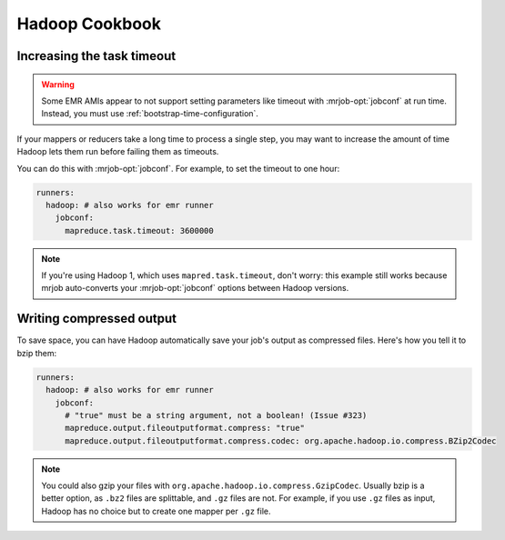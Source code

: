 Hadoop Cookbook
===============

.. _cookbook-task-timeout:

Increasing the task timeout
---------------------------

.. warning::

    Some EMR AMIs appear to not support setting parameters like
    timeout with :mrjob-opt:`jobconf` at run time. Instead, you must use
    :ref:`bootstrap-time-configuration`.

If your mappers or reducers take a long time to process a single step, you may
want to increase the amount of time Hadoop lets them run before failing them
as timeouts.

You can do this with :mrjob-opt:`jobconf`. For example, to set the timeout to
one hour:

.. code-block:: yaml

    runners:
      hadoop: # also works for emr runner
        jobconf:
          mapreduce.task.timeout: 3600000

.. note::

    If you're using Hadoop 1, which uses ``mapred.task.timeout``, don't worry:
    this example still works because mrjob auto-converts your
    :mrjob-opt:`jobconf` options between Hadoop versions.

.. _cookbook-compressed-output:

Writing compressed output
-------------------------

To save space, you can have Hadoop automatically save your job's output as
compressed files. Here's how you tell it to bzip them:

.. code-block:: yaml

    runners:
      hadoop: # also works for emr runner
        jobconf:
          # "true" must be a string argument, not a boolean! (Issue #323)
          mapreduce.output.fileoutputformat.compress: "true"
          mapreduce.output.fileoutputformat.compress.codec: org.apache.hadoop.io.compress.BZip2Codec


.. note::

   You could also gzip your files with
   ``org.apache.hadoop.io.compress.GzipCodec``. Usually bzip is a better
   option, as ``.bz2`` files are splittable, and ``.gz`` files are not. For
   example, if you use ``.gz`` files as input, Hadoop has no choice but to
   create one mapper per ``.gz`` file.

